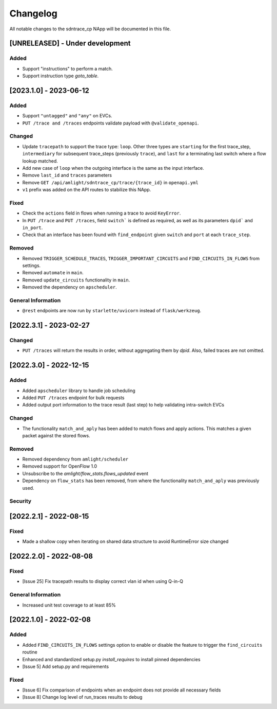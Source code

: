 #########
Changelog
#########
All notable changes to the sdntrace_cp NApp will be documented in this file.

[UNRELEASED] - Under development
********************************

Added
=====
- Support "instructions" to perform a match.
- Support instruction type `goto_table`.

[2023.1.0] - 2023-06-12
***********************

Added
=====
- Support ``"untagged"`` and ``"any"`` on EVCs.
- ``PUT /trace and /traces`` endpoints validate payload with ``@validate_openapi``.

Changed
=======
- Update ``tracepath`` to support the trace type: ``loop``. Other three types are ``starting`` for the first trace_step, ``intermediary`` for subsequent trace_steps (previously ``trace``), and ``last`` for a terminating last switch where a flow lookup matched.
- Add new case of ``loop`` when the outgoing interface is the same as the input interface.
- Remove ``last_id`` and ``traces`` parameters
- Remove ``GET /api/amlight/sdntrace_cp/trace/{trace_id}`` in ``openapi.yml``
- ``v1`` prefix was added on the API routes to stabilize this NApp.

Fixed
=====
- Check the ``actions`` field in flows when running a trace to avoid ``KeyError``.
- In ``PUT /trace`` and ``PUT /traces``, field ``switch``` is defined as required, as well as its parameters ``dpid``` and ``in_port``.
- Check that an interface has been found with ``find_endpoint`` given ``switch`` and ``port`` at each ``trace_step``.

Removed
=======

- Removed ``TRIGGER_SCHEDULE_TRACES``, ``TRIGGER_IMPORTANT_CIRCUITS`` and ``FIND_CIRCUITS_IN_FLOWS`` from settings.
- Removed ``automate`` in ``main``.
- Removed ``update_circuits`` functionality in ``main``. 
- Removed the dependency on ``apscheduler``.

General Information
===================
- ``@rest`` endpoints are now run by ``starlette/uvicorn`` instead of ``flask/werkzeug``.

[2022.3.1] - 2023-02-27
***********************

Changed
=======
- ``PUT /traces`` will return the results in order, without aggregating them by `dpid`. Also, failed traces are not omitted.

[2022.3.0] - 2022-12-15
***********************

Added
=====
- Added ``apscheduler`` library to handle job scheduling
- Added ``PUT /traces`` endpoint for bulk requests
- Added output port information to the trace result (last step) to help validating intra-switch EVCs

Changed
=======
- The functionality ``match_and_aply`` has been added to match flows and apply actions. This matches a given packet against the stored flows.

Removed
=======
- Removed dependency from ``amlight/scheduler``
- Removed support for OpenFlow 1.0
- Unsubscribe to the `amlight/flow_stats.flows_updated` event
- Dependency on ``flow_stats`` has been removed, from where the functionality ``match_and_aply`` was previously used.

Security
========

[2022.2.1] - 2022-08-15
***********************

Fixed
=====
- Made a shallow copy when iterating on shared data structure to avoid RuntimeError size changed


[2022.2.0] - 2022-08-08
***********************

Fixed
=====
- [Issue 25] Fix tracepath results to display correct vlan id when using Q-in-Q

General Information
===================
- Increased unit test coverage to at least 85%

[2022.1.0] - 2022-02-08
***********************

Added
=====
- Added ``FIND_CIRCUITS_IN_FLOWS`` settings option to enable or disable the feature to trigger the ``find_circuits`` routine
- Enhanced and standardized setup.py `install_requires` to install pinned dependencies
- [Issue 5] Add setup.py and requirements

Fixed
=====
- [Issue 6] Fix comparison of endpoints when an endpoint does not provide all necessary fields
- [Issue 8] Change log level of run_traces results to debug

